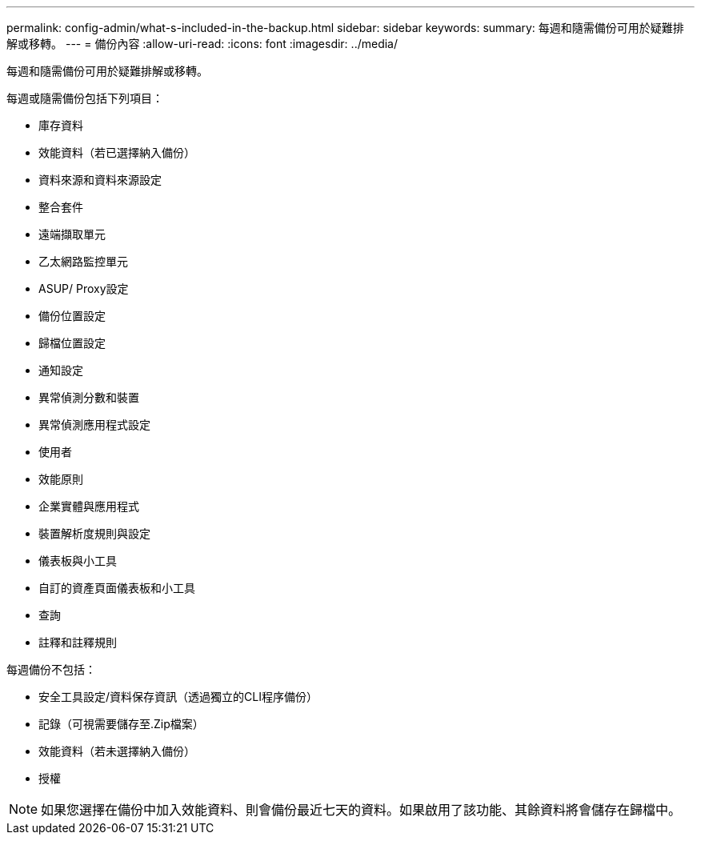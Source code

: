 ---
permalink: config-admin/what-s-included-in-the-backup.html 
sidebar: sidebar 
keywords:  
summary: 每週和隨需備份可用於疑難排解或移轉。 
---
= 備份內容
:allow-uri-read: 
:icons: font
:imagesdir: ../media/


[role="lead"]
每週和隨需備份可用於疑難排解或移轉。

每週或隨需備份包括下列項目：

* 庫存資料
* 效能資料（若已選擇納入備份）
* 資料來源和資料來源設定
* 整合套件
* 遠端擷取單元
* 乙太網路監控單元
* ASUP/ Proxy設定
* 備份位置設定
* 歸檔位置設定
* 通知設定
* 異常偵測分數和裝置
* 異常偵測應用程式設定
* 使用者
* 效能原則
* 企業實體與應用程式
* 裝置解析度規則與設定
* 儀表板與小工具
* 自訂的資產頁面儀表板和小工具
* 查詢
* 註釋和註釋規則


每週備份不包括：

* 安全工具設定/資料保存資訊（透過獨立的CLI程序備份）
* 記錄（可視需要儲存至.Zip檔案）
* 效能資料（若未選擇納入備份）
* 授權


[NOTE]
====
如果您選擇在備份中加入效能資料、則會備份最近七天的資料。如果啟用了該功能、其餘資料將會儲存在歸檔中。

====